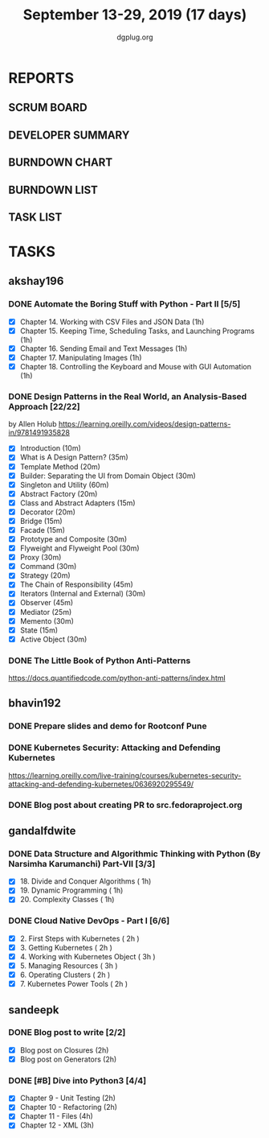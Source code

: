 #+TITLE: September 13-29, 2019 (17 days)
#+AUTHOR: dgplug.org
#+EMAIL: users@lists.dgplug.org
#+PROPERTY: Effort_ALL 0 0:05 0:10 0:30 1:00 2:00 3:00 4:00
#+COLUMNS: %35ITEM %TASKID %OWNER %3PRIORITY %TODO %5ESTIMATED{+} %3ACTUAL{+}
* REPORTS
** SCRUM BOARD
#+BEGIN: block-update-board
#+END:
** DEVELOPER SUMMARY
#+BEGIN: block-update-summary
#+END:
** BURNDOWN CHART
#+BEGIN: block-update-graph
#+END:
** BURNDOWN LIST
#+PLOT: title:"Burndown" ind:1 deps:(3 4) set:"term dumb" set:"xtics scale 0.5" set:"ytics scale 0.5" file:"burndown.plt" set:"xrange [0:17]"
#+BEGIN: block-update-burndown
#+END:
** TASK LIST
#+BEGIN: columnview :hlines 2 :maxlevel 5 :id "TASKS"
#+END:
* TASKS
  :PROPERTIES:
  :ID:       TASKS
  :SPRINTLENGTH: 17
  :SPRINTSTART: <2019-09-13>
  :wpd-akshay196: 1
  :wpd-bhavin192: 1
  :wpd-gandalfdwite: 1
  :wpd-sandeepk: 1.176
  :END:
** akshay196
*** DONE Automate the Boring Stuff with Python - Part II [5/5]
    CLOSED: [2019-09-19 Thu 08:00]
    :PROPERTIES:
    :ESTIMATED: 5
    :ACTUAL:   5.55
    :OWNER: akshay196
    :ID: READ.1567504631
    :TASKID: READ.1567504631
    :END:
    :LOGBOOK:
    CLOCK: [2019-09-19 Thu 07:11]--[2019-09-19 Thu 08:00] =>  0:49
    CLOCK: [2019-09-18 Wed 21:36]--[2019-09-18 Wed 22:10] =>  0:34
    CLOCK: [2019-09-18 Wed 08:02]--[2019-09-18 Wed 08:40] =>  0:38
    CLOCK: [2019-09-18 Wed 07:59]--[2019-09-18 Wed 08:02] =>  0:03
    CLOCK: [2019-09-17 Tue 22:36]--[2019-09-17 Tue 23:51] =>  1:15
    CLOCK: [2019-09-17 Tue 07:12]--[2019-09-17 Tue 08:26] =>  1:14
    CLOCK: [2019-09-16 Mon 22:08]--[2019-09-16 Mon 22:20] =>  0:12
    CLOCK: [2019-09-14 Sat 19:04]--[2019-09-14 Sat 19:52] =>  0:48
    :END:
    - [X] Chapter 14. Working with CSV Files and JSON Data                    (1h)
    - [X] Chapter 15. Keeping Time, Scheduling Tasks, and Launching Programs  (1h)
    - [X] Chapter 16. Sending Email and Text Messages                         (1h)
    - [X] Chapter 17. Manipulating Images                                     (1h)
    - [X] Chapter 18. Controlling the Keyboard and Mouse with GUI Automation  (1h)
*** DONE Design Patterns in the Real World, an Analysis-Based Approach [22/22]
    CLOSED: [2019-09-29 Sun 21:22]
    :PROPERTIES:
    :ESTIMATED: 10
    :ACTUAL:   7.87
    :OWNER: akshay196
    :ID: READ.1568391828
    :TASKID: READ.1568391828
    :END:
    :LOGBOOK:
    CLOCK: [2019-09-29 Sun 21:07]--[2019-09-29 Sun 21:21] =>  0:14
    CLOCK: [2019-09-29 Sun 20:38]--[2019-09-29 Sun 21:00] =>  0:22
    CLOCK: [2019-09-29 Sun 17:06]--[2019-09-29 Sun 17:29] =>  0:23
    CLOCK: [2019-09-29 Sun 15:46]--[2019-09-29 Sun 15:59] =>  0:13
    CLOCK: [2019-09-29 Sun 14:41]--[2019-09-29 Sun 15:08] =>  0:27
    CLOCK: [2019-09-29 Sun 09:58]--[2019-09-29 Sun 10:13] =>  0:15
    CLOCK: [2019-09-28 Sat 23:27]--[2019-09-29 Sun 00:10] =>  0:43
    CLOCK: [2019-09-28 Sat 21:49]--[2019-09-28 Sat 22:19] =>  0:30
    CLOCK: [2019-09-28 Sat 16:01]--[2019-09-28 Sat 16:23] =>  0:22
    CLOCK: [2019-09-27 Fri 20:24]--[2019-09-27 Fri 20:44] =>  0:20
    CLOCK: [2019-09-25 Wed 20:06]--[2019-09-25 Wed 20:50] =>  0:44
    CLOCK: [2019-09-24 Tue 07:15]--[2019-09-24 Tue 07:29] =>  0:14
    CLOCK: [2019-09-23 Mon 22:05]--[2019-09-23 Mon 22:54] =>  0:49
    CLOCK: [2019-09-23 Mon 07:32]--[2019-09-23 Mon 08:14] =>  0:42
    CLOCK: [2019-09-22 Sun 17:51]--[2019-09-22 Sun 18:06] =>  0:15
    CLOCK: [2019-09-21 Sat 11:53]--[2019-09-21 Sat 13:04] =>  1:11
    CLOCK: [2019-09-19 Thu 23:28]--[2019-09-19 Thu 23:36] =>  0:08
    :END:
    by Allen Holub
    https://learning.oreilly.com/videos/design-patterns-in/9781491935828
    - [X] Introduction                                   (10m)
    - [X] What is A Design Pattern?                      (35m)
    - [X] Template Method                                (20m)
    - [X] Builder: Separating the UI from Domain Object  (30m)
    - [X] Singleton and Utility                          (60m)
    - [X] Abstract Factory                               (20m)
    - [X] Class and Abstract Adapters                    (15m)
    - [X] Decorator                                      (20m)
    - [X] Bridge                                         (15m)
    - [X] Facade                                         (15m)
    - [X] Prototype and Composite                        (30m)
    - [X] Flyweight and Flyweight Pool                   (30m)
    - [X] Proxy                                          (30m)
    - [X] Command                                        (30m)
    - [X] Strategy                                       (20m)
    - [X] The Chain of Responsibility                    (45m)
    - [X] Iterators (Internal and External)              (30m)
    - [X] Observer                                       (45m)
    - [X] Mediator                                       (25m)
    - [X] Memento                                        (30m)
    - [X] State                                          (15m)
    - [X] Active Object                                  (30m)
*** DONE The Little Book of Python Anti-Patterns
    CLOSED: [2019-09-30 Mon 08:01]
    :PROPERTIES:
    :ESTIMATED: 2
    :ACTUAL:   1.87
    :OWNER: akshay196
    :ID: READ.1568393288
    :TASKID: READ.1568393288
    :END:
    :LOGBOOK:
    CLOCK: [2019-09-30 Mon 07:02]--[2019-09-30 Mon 08:01] =>  0:59
    CLOCK: [2019-09-29 Sun 21:46]--[2019-09-29 Sun 22:39] =>  0:53
    :END:
    https://docs.quantifiedcode.com/python-anti-patterns/index.html
** bhavin192
*** DONE Prepare slides and demo for Rootconf Pune
    CLOSED: [2019-09-21 Sat 14:31]
    :PROPERTIES:
    :ESTIMATED: 8
    :ACTUAL:   7.02
    :OWNER:    bhavin192
    :ID:       OPS.1568541676
    :TASKID:   OPS.1568541676
    :END:
    :LOGBOOK:
    CLOCK: [2019-09-21 Sat 14:11]--[2019-09-21 Sat 14:31] =>  0:20
    CLOCK: [2019-09-21 Sat 01:31]--[2019-09-21 Sat 02:23] =>  0:52
    CLOCK: [2019-09-21 Sat 00:37]--[2019-09-21 Sat 01:31] =>  0:54
    CLOCK: [2019-09-20 Fri 18:56]--[2019-09-20 Fri 19:35] =>  0:39
    CLOCK: [2019-09-19 Thu 21:43]--[2019-09-19 Thu 22:41] =>  0:58
    CLOCK: [2019-09-19 Thu 19:45]--[2019-09-19 Thu 20:33] =>  0:48
    CLOCK: [2019-09-17 Tue 22:09]--[2019-09-17 Tue 22:33] =>  0:24
    CLOCK: [2019-09-17 Tue 20:18]--[2019-09-17 Tue 20:24] =>  0:06
    CLOCK: [2019-09-17 Tue 18:52]--[2019-09-17 Tue 19:41] =>  0:49
    CLOCK: [2019-09-16 Mon 19:16]--[2019-09-16 Mon 20:27] =>  1:11
    :END:
*** DONE Kubernetes Security: Attacking and Defending Kubernetes
    CLOSED: [2019-09-28 Sat 20:21]
    :PROPERTIES:
    :ESTIMATED: 4
    :ACTUAL:   4.77
    :OWNER:    bhavin192
    :ID:       READ.1568541771
    :TASKID:   READ.1568541771
    :END:
    :LOGBOOK:
    CLOCK: [2019-09-28 Sat 18:01]--[2019-09-28 Sat 20:21] =>  2:20
    CLOCK: [2019-09-27 Fri 19:33]--[2019-09-27 Fri 20:02] =>  0:29
    CLOCK: [2019-09-26 Thu 19:18]--[2019-09-26 Thu 20:25] =>  1:07
    CLOCK: [2019-09-23 Mon 19:20]--[2019-09-23 Mon 20:10] =>  0:50
    :END:
    https://learning.oreilly.com/live-training/courses/kubernetes-security-attacking-and-defending-kubernetes/0636920295549/
*** DONE Blog post about creating PR to src.fedoraproject.org
    CLOSED: [2019-09-29 Sun 22:50]
    :PROPERTIES:
    :ESTIMATED: 5
    :ACTUAL:   2.63
    :OWNER:    bhavin192
    :ID:       WRITE.1568541846
    :TASKID:   WRITE.1568541846
    :END:
    :LOGBOOK:
    CLOCK: [2019-09-29 Sun 21:01]--[2019-09-29 Sun 22:50] =>  1:49
    CLOCK: [2019-09-29 Sun 19:10]--[2019-09-29 Sun 19:59] =>  0:49
    :END:
** gandalfdwite
*** DONE Data Structure and Algorithmic Thinking with Python (By Narsimha Karumanchi) Part-VII [3/3]
    CLOSED: [2019-09-29 Sun 20:21]
    :PROPERTIES:
    :ESTIMATED: 3.0
    :ACTUAL:   3.33
    :OWNER: gandalfdwite
    :ID: READ.1553531542
    :TASKID: READ.1553531542
    :END:
    :LOGBOOK:
    CLOCK: [2019-09-29 Sun 14:03]--[2019-09-29 Sun 16:19] =>  2:16
    CLOCK: [2019-09-28 Sat 20:15]--[2019-09-28 Sat 21:19] =>  1:04
    :END:
    - [X] 18. Divide and Conquer Algorithms    ( 1h)
    - [X] 19. Dynamic Programming              ( 1h)
    - [X] 20. Complexity Classes               ( 1h)
*** DONE Cloud Native DevOps - Part I [6/6]
    CLOSED: [2019-09-28 Sat 12:46]
    :PROPERTIES:
    :ESTIMATED: 14.0
    :ACTUAL:   15.20
    :OWNER: gandalfdwite
    :ID: READ.1568308423
    :TASKID: READ.1568308423
    :END:
    :LOGBOOK:
    CLOCK: [2019-09-27 Fri 23:40]--[2019-09-28 Sat 00:45] =>  1:05
    CLOCK: [2019-09-26 Thu 21:29]--[2019-09-26 Thu 22:30] =>  1:01
    CLOCK: [2019-09-25 Wed 23:00]--[2019-09-26 Thu 00:16] =>  1:16
    CLOCK: [2019-09-24 Tue 23:30]--[2019-09-25 Wed 00:41] =>  1:11
    CLOCK: [2019-09-22 Sun 13:37]--[2019-09-22 Sun 14:59] =>  1:22
    CLOCK: [2019-09-21 Sat 22:53]--[2019-09-22 Sun 00:20] =>  1:27
    CLOCK: [2019-09-19 Thu 21:10]--[2019-09-19 Thu 22:07] =>  0:57
    CLOCK: [2019-09-18 Wed 19:52]--[2019-09-18 Wed 20:48] =>  0:56
    CLOCK: [2019-09-17 Tue 20:48]--[2019-09-17 Tue 21:53] =>  1:05
    CLOCK: [2019-09-15 Sun 11:40]--[2019-09-15 Sun 13:54] =>  2:14
    CLOCK: [2019-09-15 Sun 09:42]--[2019-09-15 Sun 10:20] =>  0:38
    CLOCK: [2019-09-14 Sat 21:26]--[2019-09-14 Sat 22:22] =>  0:56
    CLOCK: [2019-09-13 Fri 23:57]--[2019-09-14 Sat 01:01] =>  1:04
    :END:
    - [X] 2. First Steps with Kubernetes       ( 2h )
    - [X] 3. Getting Kubernetes                ( 2h )
    - [X] 4. Working with Kubernetes Object    ( 3h )
    - [X] 5. Managing Resources                ( 3h )
    - [X] 6. Operating Clusters                ( 2h )
    - [X] 7. Kubernetes Power Tools            ( 2h )
** sandeepk
*** DONE Blog post to write [2/2]
    :PROPERTIES:
    :ESTIMATED: 4
    :ACTUAL:   5.33
    :OWNER: sandeepk
    :ID: WRITE.1560792221
    :TASKID: WRITE.1560792221
    :END:
    :LOGBOOK:
    CLOCK: [2019-09-29 Sun 23:20]--[2019-09-30 Mon 00:00] =>  0:40
    CLOCK: [2019-09-27 Fri 22:30]--[2019-09-27 Fri 23:30] =>  1:00
    CLOCK: [2019-09-19 Thu 22:30]--[2019-09-19 Thu 23:00] =>  0:30
    CLOCK: [2019-09-18 Wed 08:30]--[2019-09-18 Wed 09:00] =>  0:30
    CLOCK: [2019-09-17 Tue 23:30]--[2019-09-18 Wed 00:10] =>  0:40
    CLOCK: [2019-09-17 Tue 20:30]--[2019-09-17 Tue 20:50] =>  0:20
    CLOCK: [2019-09-17 Tue 09:00]--[2019-09-17 Tue 10:05] =>  1:05
    CLOCK: [2019-09-16 Mon 20:30]--[2019-09-16 Mon 21:05] =>  0:35
    :END:
    - [X] Blog post on Closures   (2h)
    - [X] Blog post on Generators (2h)
*** DONE [#B] Dive into Python3 [4/4]
    :PROPERTIES:
    :ESTIMATED: 11
    :ACTUAL:   9.93
    :OWNER: sandeepk
    :ID: READ.1559639223
    :TASKID: READ.1559639223
    :END:
    :LOGBOOK:
    CLOCK: [2019-09-29 Sun 18:20]--[2019-09-29 Sun 19:30] =>  1:10
    CLOCK: [2019-09-27 Fri 08:30]--[2019-09-27 Fri 09:20] =>  0:50
    CLOCK: [2019-09-26 Thu 00:10]--[2019-09-26 Thu 00:50] =>  0:40
    CLOCK: [2019-09-25 Wed 21:00]--[2019-09-25 Wed 21:40] =>  0:40
    CLOCK: [2019-09-25 Wed 08:00]--[2019-09-25 Wed 09:40] =>  1:40
    CLOCK: [2019-09-24 Tue 23:20]--[2019-09-25 Wed 00:10] =>  0:50
    CLOCK: [2019-09-24 Tue 00:30]--[2019-09-24 Tue 01:10] =>  0:40
    CLOCK: [2019-09-22 Sun 23:30]--[2019-09-23 Mon 00:56] =>  1:26
    CLOCK: [2019-09-22 Sun 18:00]--[2019-09-22 Sun 19:00] =>  1:00
    CLOCK: [2019-09-16 Mon 08:30]--[2019-09-16 Mon 09:30] =>  1:00
    :END:
    - [X] Chapter 9 - Unit Testing  (2h)
    - [X] Chapter 10 - Refactoring  (2h)
    - [X] Chapter 11 - Files        (4h)
    - [X] Chapter 12 - XML          (3h)

